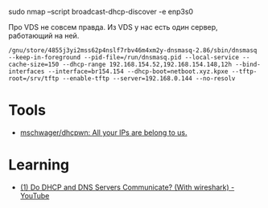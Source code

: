 sudo nmap --script broadcast-dhcp-discover -e enp3s0

Про VDS не совсем правда. Из VDS у нас есть один сервер, работающий на ней.

: /gnu/store/4855j3yi2mss62p4nslf7rbv46m4xm2y-dnsmasq-2.86/sbin/dnsmasq --keep-in-foreground --pid-file=/run/dnsmasq.pid --local-service --cache-size=150 --dhcp-range 192.168.154.52,192.168.154.148,12h --bind-interfaces --interface=br154.154 --dhcp-boot=netboot.xyz.kpxe --tftp-root=/srv/tftp --enable-tftp --server=192.168.0.144 --no-resolv

* Tools
- [[https://github.com/mschwager/dhcpwn][mschwager/dhcpwn: All your IPs are belong to us.]]

* Learning
- [[https://www.youtube.com/watch?v=FYcO4ZshG8Q][(1) Do DHCP and DNS Servers Communicate? (With wireshark) - YouTube]]
